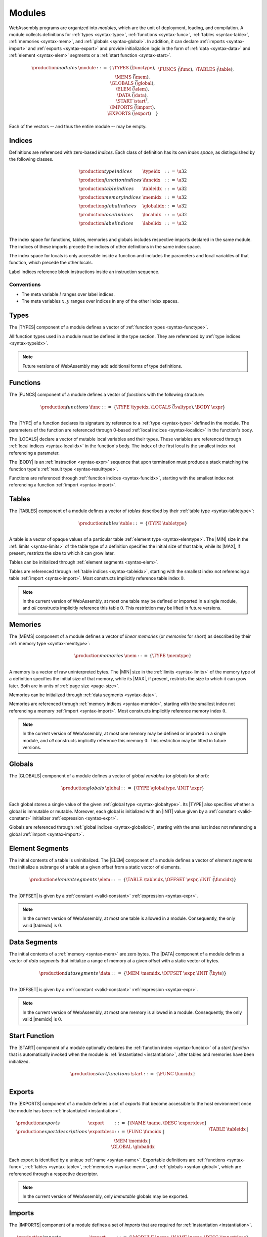 .. _syntax-module:
.. index:: ! module, type definition, function type, function, table, memory, global, element, data, start function, import, export
   pair: abstract syntax; module

Modules
-------

WebAssembly programs are organized into *modules*,
which are the unit of deployment, loading, and compilation.
A module collects definitions for :ref:`types <syntax-type>`, :ref:`functions <syntax-func>`, :ref:`tables <syntax-table>`, :ref:`memories <syntax-mem>`, and :ref:`globals <syntax-global>`.
In addition, it can declare :ref:`imports <syntax-import>` and :ref:`exports <syntax-export>`
and provide initialization logic in the form of :ref:`data <syntax-data>` and :ref:`element <syntax-elem>` segments or a :ref:`start function <syntax-start>`.

.. math::
   \begin{array}{lllll}
   \production{modules} & \module &::=& \{ &
     \TYPES~\vec(\functype), \\&&&&
     \FUNCS~\vec(\func), \\&&&&
     \TABLES~\vec(\table), \\&&&&
     \MEMS~\vec(\mem), \\&&&&
     \GLOBALS~\vec(\global), \\&&&&
     \ELEM~\vec(\elem), \\&&&&
     \DATA~\vec(\data), \\&&&&
     \START~\start^?, \\&&&&
     \IMPORTS~\vec(\import), \\&&&&
     \EXPORTS~\vec(\export) \quad\} \\
   \end{array}

Each of the vectors -- and thus the entire module -- may be empty.


.. _syntax-index:
.. _syntax-typeidx:
.. _syntax-funcidx:
.. _syntax-tableidx:
.. _syntax-memidx:
.. _syntax-globalidx:
.. _syntax-localidx:
.. _syntax-labelidx:
.. index:: ! index, ! index space, ! type index, ! function index, ! table index, ! memory index, ! global index, ! local index, ! label index
   pair: abstract syntax; type index
   pair: abstract syntax; function index
   pair: abstract syntax; table index
   pair: abstract syntax; memory index
   pair: abstract syntax; global index
   pair: abstract syntax; local index
   pair: abstract syntax; label index
   pair: type; index
   pair: function; index
   pair: table; index
   pair: memory; index
   pair: global; index
   pair: local; index
   pair: label; index

Indices
~~~~~~~

Definitions are referenced with zero-based *indices*.
Each class of definition has its own *index space*, as distinguished by the following classes.

.. math::
   \begin{array}{llll}
   \production{type indices} & \typeidx &::=& \u32 \\
   \production{function indices} & \funcidx &::=& \u32 \\
   \production{table indices} & \tableidx &::=& \u32 \\
   \production{memory indices} & \memidx &::=& \u32 \\
   \production{global indices} & \globalidx &::=& \u32 \\
   \production{local indices} & \localidx &::=& \u32 \\
   \production{label indices} & \labelidx &::=& \u32 \\
   \end{array}

The index space for functions, tables, memories and globals includes respective imports declared in the same module.
The indices of these imports precede the indices of other definitions in the same index space.

The index space for locals is only accessible inside a function and includes the parameters and local variables of that function, which precede the other locals.

Label indices reference block instructions inside an instruction sequence.


Conventions
...........

* The meta variable :math:`l` ranges over label indices.

* The meta variables :math:`x, y` ranges over indices in any of the other index spaces.


.. _syntax-type:
.. index:: ! type definition, type index
   pair: abstract syntax; type definition

Types
~~~~~

The |TYPES| component of a module defines a vector of :ref:`function types <syntax-functype>`.

All function types used in a module must be defined in the type section.
They are referenced by :ref:`type indices <syntax-typeidx>`.

.. note::
   Future versions of WebAssembly may add additional forms of type definitions.


.. _syntax-func:
.. _syntax-local:
.. index:: ! function, ! local, function index, local index, type index, value type, expression, import
   pair: abstract syntax; function

Functions
~~~~~~~~~

The |FUNCS| component of a module defines a vector of *functions* with the following structure:

.. math::
   \begin{array}{llll}
   \production{functions} & \func &::=&
     \{ \TYPE~\typeidx, \LOCALS~\vec(\valtype), \BODY~\expr \} \\
   \end{array}

The |TYPE| of a function declares its signature by reference to a :ref:`type <syntax-type>` defined in the module.
The parameters of the function are referenced through 0-based :ref:`local indices <syntax-localidx>` in the function's body.

The |LOCALS| declare a vector of mutable local variables and their types.
These variables are referenced through :ref:`local indices <syntax-localidx>` in the function's body.
The index of the first local is the smallest index not referencing a parameter.

The |BODY| is an :ref:`instruction <syntax-expr>` sequence that upon termination must produce a stack matching the function type's :ref:`result type <syntax-resulttype>`.

Functions are referenced through :ref:`function indices <syntax-funcidx>`,
starting with the smallest index not referencing a function :ref:`import <syntax-import>`.


.. _syntax-table:
.. index:: ! table, table index, table type, limits, element, import
   pair: abstract syntax; table

Tables
~~~~~~

The |TABLES| component of a module defines a vector of *tables* described by their :ref:`table type <syntax-tabletype>`:

.. math::
   \begin{array}{llll}
   \production{tables} & \table &::=&
     \{ \TYPE~\tabletype \} \\
   \end{array}

A table is a vector of opaque values of a particular table :ref:`element type <syntax-elemtype>`.
The |MIN| size in the :ref:`limits <syntax-limits>` of the table type of a definition specifies the initial size of that table, while its |MAX|, if present, restricts the size to which it can grow later.

Tables can be initialized through :ref:`element segments <syntax-elem>`.

Tables are referenced through :ref:`table indices <syntax-tableidx>`,
starting with the smallest index not referencing a table :ref:`import <syntax-import>`.
Most constructs implicitly reference table index :math:`0`.

.. note::
   In the current version of WebAssembly, at most one table may be defined or imported in a single module,
   and *all* constructs implicitly reference this table :math:`0`.
   This restriction may be lifted in future versions.


.. _syntax-mem:
.. index:: ! memory, memory index, memory type, limits, page size, data, import
   pair: abstract syntax; memory

Memories
~~~~~~~~

The |MEMS| component of a module defines a vector of *linear memories* (or *memories* for short) as described by their :ref:`memory type <syntax-memtype>`:

.. math::
   \begin{array}{llll}
   \production{memories} & \mem &::=&
     \{ \TYPE~\memtype \} \\
   \end{array}

A memory is a vector of raw uninterpreted bytes.
The |MIN| size in the :ref:`limits <syntax-limits>` of the memory type of a definition specifies the initial size of that memory, while its |MAX|, if present, restricts the size to which it can grow later.
Both are in units of :ref:`page size <page-size>`.

Memories can be initialized through :ref:`data segments <syntax-data>`.

Memories are referenced through :ref:`memory indices <syntax-memidx>`,
starting with the smallest index not referencing a memory :ref:`import <syntax-import>`.
Most constructs implicitly reference memory index :math:`0`.

.. note::
   In the current version of WebAssembly, at most one memory may be defined or imported in a single module,
   and *all* constructs implicitly reference this memory :math:`0`.
   This restriction may be lifted in future versions.


.. _syntax-global:
.. index:: ! global, global index, global type, mutability, expression
   pair: abstract syntax; global

Globals
~~~~~~~

The |GLOBALS| component of a module defines a vector of *global variables* (or *globals* for short):

.. math::
   \begin{array}{llll}
   \production{globals} & \global &::=&
     \{ \TYPE~\globaltype, \INIT~\expr \} \\
   \end{array}

Each global stores a single value of the given :ref:`global type <syntax-globaltype>`.
Its |TYPE| also specifies whether a global is immutable or mutable.
Moreover, each global is initialized with an |INIT| value given by a :ref:`constant <valid-constant>` initializer :ref:`expression <syntax-expr>`.

Globals are referenced through :ref:`global indices <syntax-globalidx>`,
starting with the smallest index not referencing a global :ref:`import <syntax-import>`.


.. _syntax-elem:
.. index:: ! element, table, table index, expression, function index, vector
   pair: abstract syntax; element
   single: table; element
   single: element; segment

Element Segments
~~~~~~~~~~~~~~~~

The initial contents of a table is uninitialized.
The |ELEM| component of a module defines a vector of *element segments* that initialize a subrange of a table at a given offset from a static vector of elements.

.. math::
   \begin{array}{llll}
   \production{element segments} & \elem &::=&
     \{ \TABLE~\tableidx, \OFFSET~\expr, \INIT~\vec(\funcidx) \} \\
   \end{array}

The |OFFSET| is given by a :ref:`constant <valid-constant>` :ref:`expression <syntax-expr>`.

.. note::
   In the current version of WebAssembly, at most one table is allowed in a module.
   Consequently, the only valid |tableidx| is :math:`0`.


.. _syntax-data:
.. index:: ! data, memory, memory index, expression, byte, vector
   pair: abstract syntax; data
   single: memory; data
   single: data; segment

Data Segments
~~~~~~~~~~~~~

The initial contents of a :ref:`memory <syntax-mem>` are zero bytes.
The |DATA| component of a module defines a vector of *data segments* that initialize a range of memory at a given offset with a static vector of bytes.

.. math::
   \begin{array}{llll}
   \production{data segments} & \data &::=&
     \{ \MEM~\memidx, \OFFSET~\expr, \INIT~\vec(\byte) \} \\
   \end{array}

The |OFFSET| is given by a :ref:`constant <valid-constant>` :ref:`expression <syntax-expr>`.

.. note::
   In the current version of WebAssembly, at most one memory is allowed in a module.
   Consequently, the only valid |memidx| is :math:`0`.


.. _syntax-start:
.. index:: ! start function, function index, table, memory, instantiation
   pair: abstract syntax; start function

Start Function
~~~~~~~~~~~~~~

The |START| component of a module optionally declares the :ref:`function index <syntax-funcidx>` of a *start function* that is automatically invoked when the module is :ref:`instantiated <instantiation>`, after tables and memories have been initialized.

.. math::
   \begin{array}{llll}
   \production{start functions} & \start &::=&
     \{ \FUNC~\funcidx \} \\
   \end{array}


.. _syntax-export:
.. index:: ! export, name, index, function index, table index, memory index, global index, function, table, memory, global, instantiation
   pair: abstract syntax; export
   single: function; export
   single: table; export
   single: memory; export
   single: global; export

Exports
~~~~~~~

The |EXPORTS| component of a module defines a set of *exports* that become accessible to the host environment once the module has been :ref:`instantiated <instantiation>`.

.. math::
   \begin{array}{llll}
   \production{exports} & \export &::=&
     \{ \NAME~\name, \DESC~\exportdesc \} \\
   \production{export descriptions} & \exportdesc &::=&
     \FUNC~\funcidx ~|~ \\&&&
     \TABLE~\tableidx ~|~ \\&&&
     \MEM~\memidx ~|~ \\&&&
     \GLOBAL~\globalidx \\
   \end{array}

Each export is identified by a unique :ref:`name <syntax-name>`.
Exportable definitions are :ref:`functions <syntax-func>`, :ref:`tables <syntax-table>`, :ref:`memories <syntax-mem>`, and :ref:`globals <syntax-global>`,
which are referenced through a respective descriptor.

.. note::
   In the current version of WebAssembly, only *immutable* globals may be exported.


.. _syntax-import:
.. index:: ! import, name, function type, table type, memory type, global type, index, index space, type index, function index, table index, memory index, global index, function, table, memory, global, instantiation
   pair: abstract syntax; import
   single: function; import
   single: table; import
   single: memory; import
   single: global; import

Imports
~~~~~~~

The |IMPORTS| component of a module defines a set of *imports* that are required for :ref:`instantiation <instantiation>`.

.. math::
   \begin{array}{llll}
   \production{imports} & \import &::=&
     \{ \MODULE~\name, \NAME~\name, \DESC~\importdesc \} \\
   \production{import descriptions} & \importdesc &::=&
     \FUNC~\typeidx ~|~ \\&&&
     \TABLE~\tabletype ~|~ \\&&&
     \MEM~\memtype ~|~ \\&&&
     \GLOBAL~\globaltype \\
   \end{array}

Each import is identified by a two-level :ref:`name <syntax-name>` space, consisting of a |MODULE| name and a unique |NAME| for an entity within that module.
Importable definitions are :ref:`functions <syntax-func>`, :ref:`tables <syntax-table>`, :ref:`memories <syntax-mem>`, and :ref:`globals <syntax-global>`.
Each import is specified by a descriptor with a respective type that a definition provided during instantiation is required to match.

Every import defines an index in the respective :ref:`index space <syntax-index>`.
In each index space, the indices of imports go before the first index of any definition contained in the module itself.

.. note::
   In the current version of WebAssembly, only *immutable* globals may be imported.
